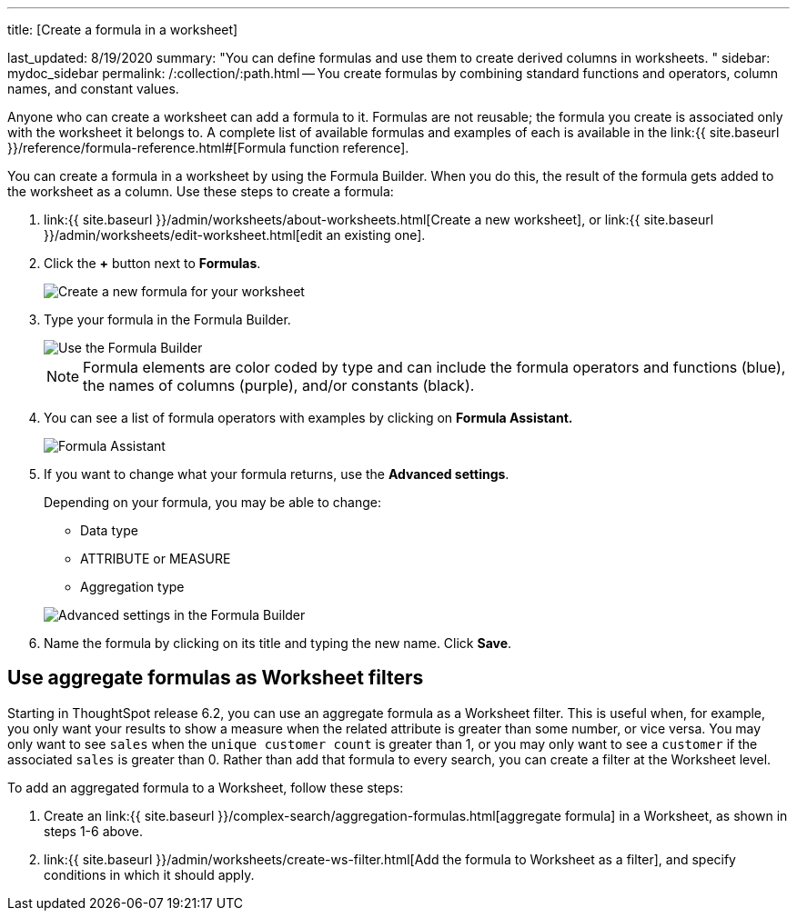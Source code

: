 '''

title: [Create a formula in a worksheet]

last_updated: 8/19/2020 summary: "You can define formulas and use them to create derived columns in worksheets.
" sidebar: mydoc_sidebar permalink: /:collection/:path.html -- You create formulas by combining standard functions and operators, column names, and constant values.

Anyone who can create a worksheet can add a formula to it.
Formulas are not reusable;
the formula you create is associated only with the worksheet it belongs to.
A complete list of available formulas and examples of each is available in the link:{{ site.baseurl }}/reference/formula-reference.html#[Formula function reference].

You can create a formula in a worksheet by using the Formula Builder.
When you do this, the result of the formula gets added to the worksheet as a column.
Use these steps to create a formula:

. link:{{ site.baseurl }}/admin/worksheets/about-worksheets.html[Create a new worksheet], or link:{{ site.baseurl }}/admin/worksheets/edit-worksheet.html[edit an existing one].
. Click the *+* button next to *Formulas*.
+
image::worksheet-add-formula.png[Create a new formula for your worksheet]

. Type your formula in the Formula Builder.
+
image::worksheet-formula-profit.png[Use the Formula Builder]
+
NOTE: Formula elements are color coded by type and can include the formula operators and functions (blue), the names of columns (purple), and/or constants (black).

. You can see a list of formula operators with examples by clicking on *Formula Assistant.*
+
image::worksheet-formula-assistant.png[Formula Assistant]

. If you want to change what your formula returns, use the *Advanced settings*.
+
Depending on your formula, you may be able to change:

 ** Data type
 ** ATTRIBUTE or MEASURE
 ** Aggregation type

+
image::worksheet-formula-settings.png[Advanced settings in the Formula Builder]

. Name the formula by clicking on its title and typing the new name.
Click *Save*.

== Use aggregate formulas as Worksheet filters

Starting in ThoughtSpot release 6.2, you can use an aggregate formula as a Worksheet filter.
This is useful when, for example, you only want your results to show a measure when the related attribute is greater than some number, or vice versa.
You may only want to see `sales` when the `unique customer count` is greater than 1, or you may only want to see a `customer` if the associated `sales` is greater than 0.
Rather than add that formula to every search, you can create a filter at the Worksheet level.

To add an aggregated formula to a Worksheet, follow these steps:

. Create an link:{{ site.baseurl }}/complex-search/aggregation-formulas.html[aggregate formula] in a Worksheet, as shown in steps 1-6 above.
. link:{{ site.baseurl }}/admin/worksheets/create-ws-filter.html[Add the formula to Worksheet as a filter], and specify conditions in which it should apply.
